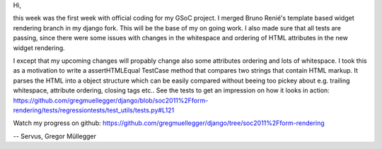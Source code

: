 Hi,

this week was the first week with official coding for my GSoC project. I
merged Bruno Renié's template based widget rendering branch in my django fork.
This will be the base of my on going work. I also made sure that all tests are
passing, since there were some issues with changes in the whitespace and
ordering of HTML attributes in the new widget rendering.

I except that my upcoming changes will propably change also some attributes
ordering and lots of whitespace. I took this as a motivation to write a
assertHTMLEqual TestCase method that compares two strings that contain HTML
markup. It parses the HTML into a object structure which can be easily
compared without beeing too pickey about e.g. trailing whitespace, attribute
ordering, closing tags etc.. See the tests to get an impression on how it
looks in action:
https://github.com/gregmuellegger/django/blob/soc2011%2Fform-rendering/tests/regressiontests/test_utils/tests.py#L121

Watch my progress on github:
https://github.com/gregmuellegger/django/tree/soc2011%2Fform-rendering

--
Servus,
Gregor Müllegger
